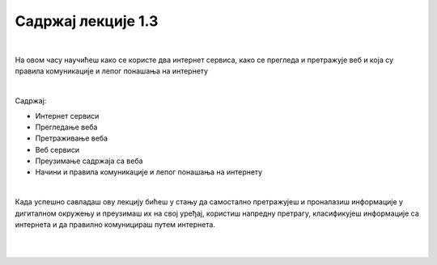 Садржај лекције 1.3
===================

|

На овом часу научићеш како се користе  два интернет сервиса, како се прегледа и претражује веб и која су правила комуникације и лепог понашања на интернету

|

Садржај:

- Интернет сервиси

- Прегледање веба

- Претраживање веба

- Веб сервиси

- Преузимање садржаја са веба

- Начини и правила комуникације и лепог понашања на интернету

|

Када успешно савладаш ову лекцију бићеш у стању да самостално претражујеш и проналазиш информације у дигиталном окружењу и преузимаш их на свој уређај, користиш напредну претрагу, класификујеш информације са интернета и да правилно комуницираш путем интернета.

|

.. image:: ../../_images/2_undraw_mobile_browsers_lib5.png
   :width: 300px   
   :align: center

|
